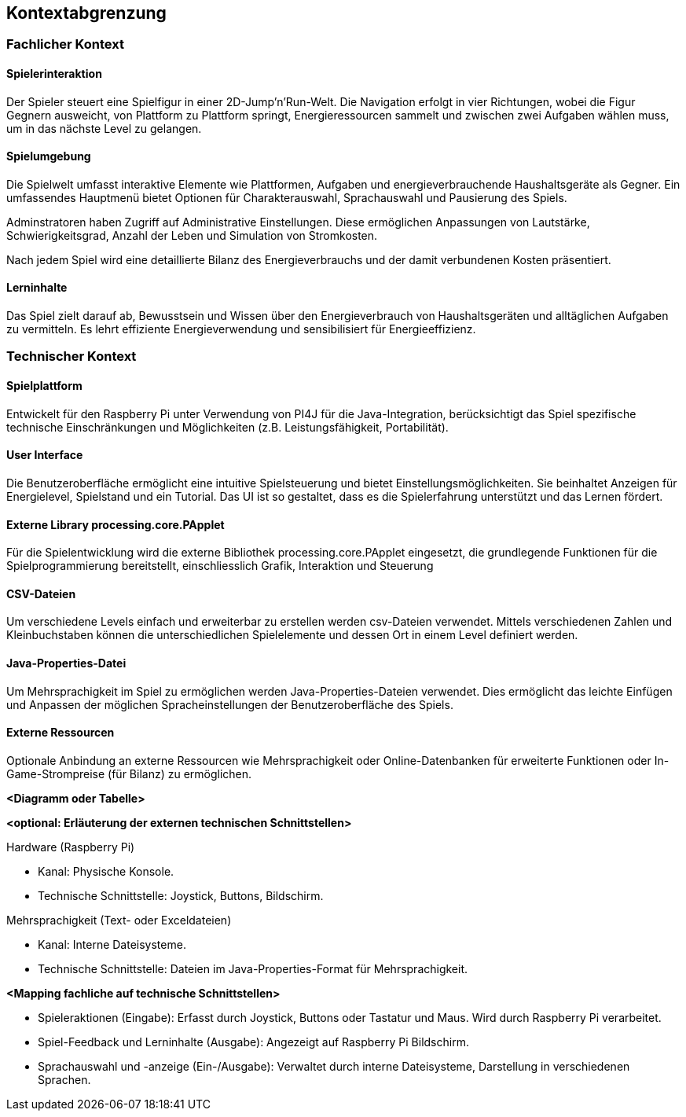 [[section-system-scope-and-context]]
== Kontextabgrenzung

=== Fachlicher Kontext

==== Spielerinteraktion
Der Spieler steuert eine Spielfigur in einer 2D-Jump’n’Run-Welt. Die Navigation erfolgt in vier Richtungen, wobei die Figur Gegnern ausweicht, von Plattform zu Plattform springt, Energieressourcen sammelt und zwischen zwei Aufgaben wählen muss, um in das nächste Level zu gelangen.

==== Spielumgebung
Die Spielwelt umfasst interaktive Elemente wie Plattformen, Aufgaben und energieverbrauchende Haushaltsgeräte als Gegner. Ein umfassendes Hauptmenü bietet Optionen für Charakterauswahl, Sprachauswahl und Pausierung des Spiels.

Adminstratoren haben Zugriff auf Administrative Einstellungen. Diese ermöglichen Anpassungen von Lautstärke, Schwierigkeitsgrad, Anzahl der Leben und Simulation von Stromkosten.

Nach jedem Spiel wird eine detaillierte Bilanz des Energieverbrauchs und der damit verbundenen Kosten präsentiert.

==== Lerninhalte
Das Spiel zielt darauf ab, Bewusstsein und Wissen über den Energieverbrauch  von Haushaltsgeräten und alltäglichen Aufgaben zu vermitteln. Es lehrt effiziente Energieverwendung und sensibilisiert für Energieeffizienz.

=== Technischer Kontext

==== Spielplattform
Entwickelt für den Raspberry Pi unter Verwendung von PI4J für die Java-Integration, berücksichtigt das Spiel spezifische technische Einschränkungen und Möglichkeiten (z.B. Leistungsfähigkeit, Portabilität).

==== User Interface
Die Benutzeroberfläche ermöglicht eine intuitive Spielsteuerung und bietet Einstellungsmöglichkeiten. Sie beinhaltet Anzeigen für Energielevel, Spielstand und ein Tutorial. Das UI ist so gestaltet, dass es die Spielerfahrung unterstützt und das Lernen fördert.

==== Externe Library processing.core.PApplet
Für die Spielentwicklung wird die externe Bibliothek processing.core.PApplet eingesetzt, die grundlegende Funktionen für die Spielprogrammierung bereitstellt, einschliesslich Grafik, Interaktion und Steuerung

==== CSV-Dateien
Um verschiedene Levels einfach und erweiterbar zu erstellen werden csv-Dateien verwendet. Mittels verschiedenen Zahlen und Kleinbuchstaben können die unterschiedlichen Spielelemente und dessen Ort in einem Level definiert werden.

==== Java-Properties-Datei
Um Mehrsprachigkeit im Spiel zu ermöglichen werden Java-Properties-Dateien verwendet. Dies ermöglicht das leichte Einfügen und Anpassen der möglichen Spracheinstellungen der Benutzeroberfläche des Spiels.

==== Externe Ressourcen
Optionale Anbindung an externe Ressourcen wie Mehrsprachigkeit oder Online-Datenbanken für erweiterte Funktionen oder In-Game-Strompreise (für Bilanz) zu ermöglichen.

**<Diagramm oder Tabelle>**

**<optional: Erläuterung der externen technischen Schnittstellen>**

.Hardware (Raspberry Pi)
- Kanal: Physische Konsole.
- Technische Schnittstelle: Joystick, Buttons, Bildschirm.

.Mehrsprachigkeit (Text- oder Exceldateien)
- Kanal: Interne Dateisysteme.
- Technische Schnittstelle: Dateien im Java-Properties-Format für Mehrsprachigkeit.

**<Mapping fachliche auf technische Schnittstellen>**

- Spieleraktionen (Eingabe): Erfasst durch Joystick, Buttons oder Tastatur und Maus. Wird durch Raspberry Pi verarbeitet.
- Spiel-Feedback und Lerninhalte (Ausgabe): Angezeigt auf Raspberry Pi Bildschirm.
- Sprachauswahl und -anzeige (Ein-/Ausgabe): Verwaltet durch interne Dateisysteme, Darstellung in verschiedenen Sprachen.
